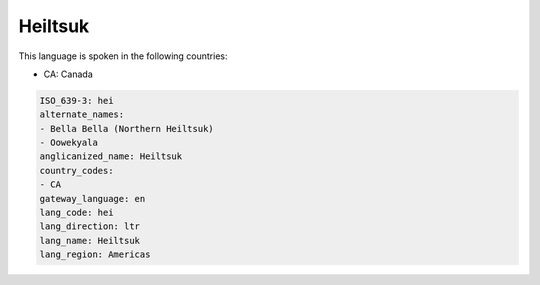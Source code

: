 .. _hei:

Heiltsuk
========

This language is spoken in the following countries:

* CA: Canada

.. code-block:: yaml

    ISO_639-3: hei
    alternate_names:
    - Bella Bella (Northern Heiltsuk)
    - Oowekyala
    anglicanized_name: Heiltsuk
    country_codes:
    - CA
    gateway_language: en
    lang_code: hei
    lang_direction: ltr
    lang_name: Heiltsuk
    lang_region: Americas
    
